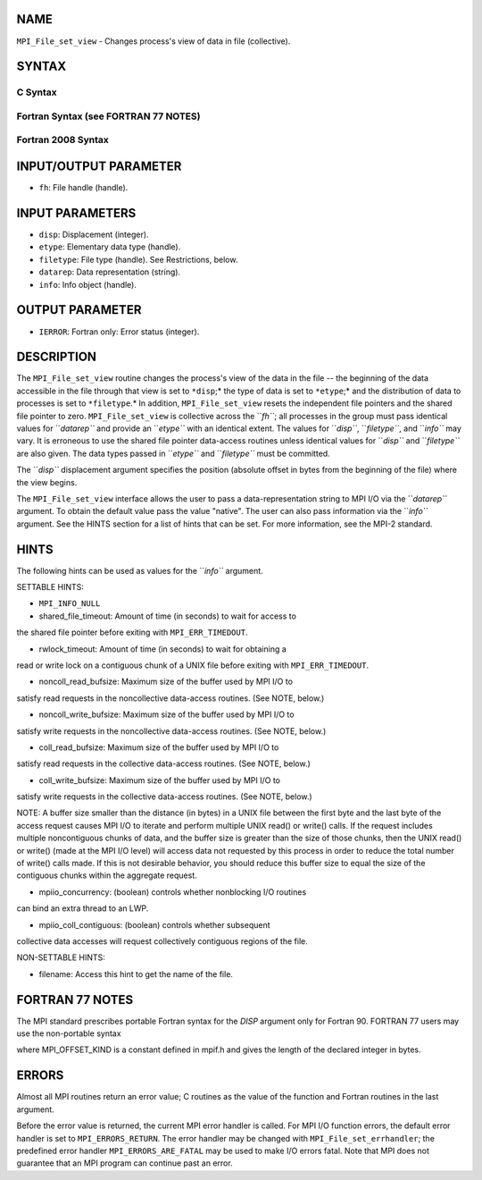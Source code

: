 NAME
----

``MPI_File_set_view`` - Changes process's view of data in file
(collective).

SYNTAX
------

.. code-block:: FOOBAR_ERROR
   :linenos:

C Syntax
~~~~~~~~

.. code-block:: c
   :linenos:

   #include <mpi.h>
   int MPI_File_set_view(MPI_File fh, MPI_Offset disp,
   	MPI_Datatype etype, MPI_Datatype filetype,
   	const char *datarep, MPI_Info info)

Fortran Syntax (see FORTRAN 77 NOTES)
~~~~~~~~~~~~~~~~~~~~~~~~~~~~~~~~~~~~~

.. code-block:: c
   :linenos:

   USE MPI
   ! or the older form: INCLUDE 'mpif.h'
   MPI_FILE_SET_VIEW(FH, DISP, ETYPE,
   	FILETYPE, DATAREP, INFO, IERROR)
   	INTEGER	FH, ETYPE, FILETYPE, INFO, IERROR
   	CHARACTER*(*)	DATAREP
   	INTEGER(KIND=MPI_OFFSET_KIND)	DISP

Fortran 2008 Syntax
~~~~~~~~~~~~~~~~~~~

.. code-block:: fortran
   :linenos:

   USE mpi_f08
   MPI_File_set_view(fh, disp, etype, filetype, datarep, info, ierror)
   	TYPE(MPI_File), INTENT(IN) :: fh
   	INTEGER(KIND=MPI_OFFSET_KIND), INTENT(IN) :: disp
   	TYPE(MPI_Datatype), INTENT(IN) :: etype, filetype
   	CHARACTER(LEN=*), INTENT(IN) :: datarep
   	TYPE(MPI_Info), INTENT(IN) :: info
   	INTEGER, OPTIONAL, INTENT(OUT) :: ierror

INPUT/OUTPUT PARAMETER
----------------------

* ``fh``: File handle (handle).

INPUT PARAMETERS
----------------

* ``disp``: Displacement (integer).

* ``etype``: Elementary data type (handle).

* ``filetype``: File type (handle). See Restrictions, below.

* ``datarep``: Data representation (string).

* ``info``: Info object (handle).

OUTPUT PARAMETER
----------------

* ``IERROR``: Fortran only: Error status (integer).

DESCRIPTION
-----------

The ``MPI_File_set_view`` routine changes the process's view of the data in
the file -- the beginning of the data accessible in the file through
that view is set to ``*disp``;* the type of data is set to ``*etype``;* and the
distribution of data to processes is set to ``*filetype``.* In addition,
``MPI_File_set_view`` resets the independent file pointers and the shared
file pointer to zero. ``MPI_File_set_view`` is collective across the ``*fh``*;
all processes in the group must pass identical values for ``*datarep``* and
provide an ``*etype``* with an identical extent. The values for ``*disp``*,
``*filetype``*, and ``*info``* may vary. It is erroneous to use the shared file
pointer data-access routines unless identical values for ``*disp``* and
``*filetype``* are also given. The data types passed in ``*etype``* and
``*filetype``* must be committed.

The ``*disp``* displacement argument specifies the position (absolute offset
in bytes from the beginning of the file) where the view begins.

The ``MPI_File_set_view`` interface allows the user to pass a
data-representation string to MPI I/O via the ``*datarep``* argument. To
obtain the default value pass the value "native". The user can also pass
information via the ``*info``* argument. See the HINTS section for a list of
hints that can be set. For more information, see the MPI-2 standard.

HINTS
-----

The following hints can be used as values for the ``*info``* argument.

SETTABLE HINTS:

- ``MPI_INFO_NULL``

- shared_file_timeout: Amount of time (in seconds) to wait for access to
the shared file pointer before exiting with ``MPI_ERR_TIMEDOUT``.

- rwlock_timeout: Amount of time (in seconds) to wait for obtaining a
read or write lock on a contiguous chunk of a UNIX file before exiting
with ``MPI_ERR_TIMEDOUT``.

- noncoll_read_bufsize: Maximum size of the buffer used by MPI I/O to
satisfy read requests in the noncollective data-access routines. (See
NOTE, below.)

- noncoll_write_bufsize: Maximum size of the buffer used by MPI I/O to
satisfy write requests in the noncollective data-access routines. (See
NOTE, below.)

- coll_read_bufsize: Maximum size of the buffer used by MPI I/O to
satisfy read requests in the collective data-access routines. (See NOTE,
below.)

- coll_write_bufsize: Maximum size of the buffer used by MPI I/O to
satisfy write requests in the collective data-access routines. (See
NOTE, below.)

NOTE: A buffer size smaller than the distance (in bytes) in a UNIX file
between the first byte and the last byte of the access request causes
MPI I/O to iterate and perform multiple UNIX read() or write() calls. If
the request includes multiple noncontiguous chunks of data, and the
buffer size is greater than the size of those chunks, then the UNIX
read() or write() (made at the MPI I/O level) will access data not
requested by this process in order to reduce the total number of write()
calls made. If this is not desirable behavior, you should reduce this
buffer size to equal the size of the contiguous chunks within the
aggregate request.

- mpiio_concurrency: (boolean) controls whether nonblocking I/O routines
can bind an extra thread to an LWP.

- mpiio_coll_contiguous: (boolean) controls whether subsequent
collective data accesses will request collectively contiguous regions of
the file.

NON-SETTABLE HINTS:

- filename: Access this hint to get the name of the file.

FORTRAN 77 NOTES
----------------

The MPI standard prescribes portable Fortran syntax for the *DISP*
argument only for Fortran 90. FORTRAN 77 users may use the non-portable
syntax

.. code-block:: fortran
   :linenos:

        INTEGER*MPI_OFFSET_KIND DISP

where MPI_OFFSET_KIND is a constant defined in mpif.h and gives the
length of the declared integer in bytes.

ERRORS
------

Almost all MPI routines return an error value; C routines as the value
of the function and Fortran routines in the last argument.

Before the error value is returned, the current MPI error handler is
called. For MPI I/O function errors, the default error handler is set to
``MPI_ERRORS_RETURN``. The error handler may be changed with
``MPI_File_set_errhandler``; the predefined error handler
``MPI_ERRORS_ARE_FATAL`` may be used to make I/O errors fatal. Note that MPI
does not guarantee that an MPI program can continue past an error.
